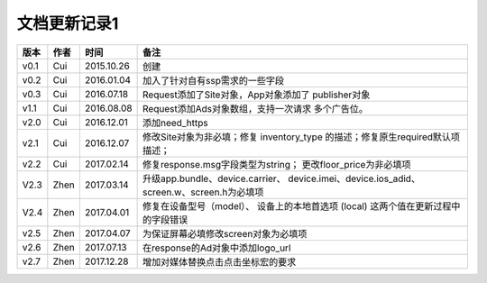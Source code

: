 文档更新记录1
====================


+---------------+----------+------------+--------------------------------------+
| 版本          | 作者     | 时间       | 备注                                 |
+===============+==========+============+======================================+
| v0.1          | Cui      | 2015.10.26 | 创建                                 |
+---------------+----------+------------+--------------------------------------+
| v0.2          | Cui      | 2016.01.04 | 加入了针对自有ssp需求的一些字段      |
+---------------+----------+------------+--------------------------------------+
| v0.3          | Cui      | 2016.07.18 | Request添加了Site对象，App对象添加了 |
|               |          |            | publisher对象                        |
+---------------+----------+------------+--------------------------------------+
| v1.1          | Cui      | 2016.08.08 | Request添加Ads对象数组，支持一次请求 |
|               |          |            | 多个广告位。                         |
+---------------+----------+------------+--------------------------------------+
| v2.0          | Cui      | 2016.12.01 | 添加need_https                       |
+---------------+----------+------------+--------------------------------------+
| v2.1          | Cui      | 2016.12.07 | 修改Site对象为非必填；修复           |
|               |          |            | inventory_type                       |
|               |          |            | 的描述；修复原生required默认项描述； |
+---------------+----------+------------+--------------------------------------+
| v2.2          | Cui      | 2017.02.14 | 修复response.msg字段类型为string；   |
|               |          |            | 更改floor_price为非必填项            |
+---------------+----------+------------+--------------------------------------+
| V2.3          | Zhen     | 2017.03.14 | 升级app.bundle、device.carrier、     |
|               |          |            | device.imei、device.ios_adid、       |
|               |          |            | screen.w、screen.h为必填项           |
+---------------+----------+------------+--------------------------------------+
| V2.4          | Zhen     | 2017.04.01 | 修复在设备型号（model）、            |
|               |          |            | 设备上的本地首选项 (local)           |
|               |          |            | 这两个值在更新过程中的字段错误       |
+---------------+----------+------------+--------------------------------------+
| v2.5          | Zhen     | 2017.04.07 | 为保证屏幕必填修改screen对象为必填项 |
+---------------+----------+------------+--------------------------------------+
| v2.6          | Zhen     | 2017.07.13 | 在response的Ad对象中添加logo_url     |
+---------------+----------+------------+--------------------------------------+
| v2.7          | Zhen     | 2017.12.28 | 增加对媒体替换点击点击坐标宏的要求   |
+---------------+----------+------------+--------------------------------------+